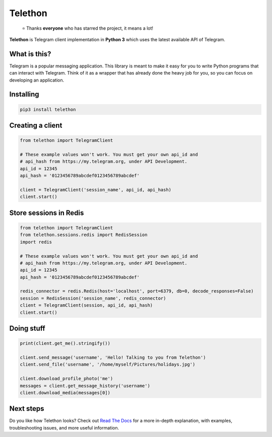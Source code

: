 Telethon
========
.. epigraph::

  ⭐️ Thanks **everyone** who has starred the project, it means a lot!

**Telethon** is Telegram client implementation in **Python 3** which uses
the latest available API of Telegram.


What is this?
-------------

Telegram is a popular messaging application. This library is meant
to make it easy for you to write Python programs that can interact
with Telegram. Think of it as a wrapper that has already done the
heavy job for you, so you can focus on developing an application.


Installing
----------

.. code:: sh

  pip3 install telethon


Creating a client
-----------------

.. code:: python

  from telethon import TelegramClient

  # These example values won't work. You must get your own api_id and
  # api_hash from https://my.telegram.org, under API Development.
  api_id = 12345
  api_hash = '0123456789abcdef0123456789abcdef'

  client = TelegramClient('session_name', api_id, api_hash)
  client.start()


Store sessions in Redis
-----------------------

.. code:: python

  from telethon import TelegramClient
  from telethon.sessions.redis import RedisSession
  import redis

  # These example values won't work. You must get your own api_id and
  # api_hash from https://my.telegram.org, under API Development.
  api_id = 12345
  api_hash = '0123456789abcdef0123456789abcdef'
  
  redis_connector = redis.Redis(host='localhost', port=6379, db=0, decode_responses=False)
  session = RedisSession('session_name', redis_connector)
  client = TelegramClient(session, api_id, api_hash)
  client.start()


Doing stuff
-----------

.. code:: python

  print(client.get_me().stringify())

  client.send_message('username', 'Hello! Talking to you from Telethon')
  client.send_file('username', '/home/myself/Pictures/holidays.jpg')

  client.download_profile_photo('me')
  messages = client.get_message_history('username')
  client.download_media(messages[0])


Next steps
----------

Do you like how Telethon looks? Check out
`Read The Docs <http://telethon.rtfd.io/>`_
for a more in-depth explanation, with examples,
troubleshooting issues, and more useful information.
